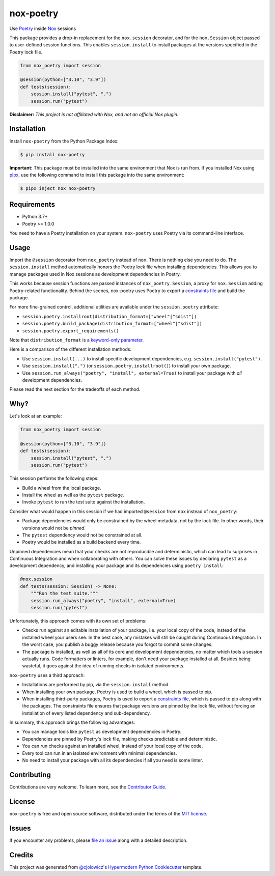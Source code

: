 nox-poetry
==========

|PyPI| |Python Version| |License| |Read the Docs| |Tests| |Codecov|

.. |PyPI| image:: https://img.shields.io/pypi/v/nox-poetry.svg
   :target: https://pypi.org/project/nox-poetry/
   :alt: PyPI
.. |Python Version| image:: https://img.shields.io/pypi/pyversions/nox-poetry
   :target: https://pypi.org/project/nox-poetry
   :alt: Python Version
.. |License| image:: https://img.shields.io/pypi/l/nox-poetry
   :target: https://opensource.org/licenses/MIT
   :alt: License
.. |Read the Docs| image:: https://img.shields.io/readthedocs/nox-poetry/latest.svg?label=Read%20the%20Docs
   :target: https://nox-poetry.readthedocs.io/
   :alt: Read the documentation at https://nox-poetry.readthedocs.io/
.. |Tests| image:: https://github.com/cjolowicz/nox-poetry/workflows/Tests/badge.svg
   :target: https://github.com/cjolowicz/nox-poetry/actions?workflow=Tests
   :alt: Tests
.. |Codecov| image:: https://codecov.io/gh/cjolowicz/nox-poetry/branch/main/graph/badge.svg
   :target: https://codecov.io/gh/cjolowicz/nox-poetry
   :alt: Codecov


Use Poetry_ inside Nox_ sessions

This package provides a drop-in replacement for the ``nox.session`` decorator,
and for the ``nox.Session`` object passed to user-defined session functions.
This enables ``session.install`` to install packages at the versions specified in the Poetry lock file.

.. code:: python

    from nox_poetry import session

    @session(python=["3.10", "3.9"])
    def tests(session):
        session.install("pytest", ".")
        session.run("pytest")


**Disclaimer:** *This project is not affiliated with Nox, and not an official Nox plugin.*


Installation
------------

Install ``nox-poetry`` from the Python Package Index:

.. code:: console

   $ pip install nox-poetry


**Important:**
This package must be installed into the same environment that Nox is run from.
If you installed Nox using pipx_,
use the following command to install this package into the same environment:

.. code:: console

   $ pipx inject nox nox-poetry


Requirements
------------

- Python 3.7+
- Poetry >= 1.0.0

You need to have a Poetry installation on your system.
``nox-poetry`` uses Poetry via its command-line interface.


Usage
-----

Import the ``@session`` decorator from ``nox_poetry`` instead of ``nox``.
There is nothing else you need to do.
The ``session.install`` method automatically honors the Poetry lock file when installing dependencies.
This allows you to manage packages used in Nox sessions as development dependencies in Poetry.

This works because session functions are passed instances of ``nox_poetry.Session``,
a proxy for ``nox.Session`` adding Poetry-related functionality.
Behind the scenes, nox-poetry uses Poetry to export a `constraints file`_ and build the package.

For more fine-grained control, additional utilities are available under the ``session.poetry`` attribute:

- ``session.poetry.installroot(distribution_format=["wheel"|"sdist"])``
- ``session.poetry.build_package(distribution_format=["wheel"|"sdist"])``
- ``session.poetry.export_requirements()``

Note that ``distribution_format`` is a `keyword-only parameter`_.

Here is a comparison of the different installation methods:

- Use ``session.install(...)`` to install specific development dependencies, e.g. ``session.install("pytest")``.
- Use ``session.install(".")`` (or ``session.poetry.installroot()``) to install your own package.
- Use ``session.run_always("poetry", "install", external=True)`` to install your package with *all* development dependencies.

Please read the next section for the tradeoffs of each method.


Why?
----

Let's look at an example:

.. code:: python

    from nox_poetry import session

    @session(python=["3.10", "3.9"])
    def tests(session):
        session.install("pytest", ".")
        session.run("pytest")

This session performs the following steps:

- Build a wheel from the local package.
- Install the wheel as well as the ``pytest`` package.
- Invoke ``pytest`` to run the test suite against the installation.

Consider what would happen in this session
if we had imported ``@session`` from ``nox`` instead of ``nox_poetry``:

- Package dependencies would only be constrained by the wheel metadata, not by the lock file.
  In other words, their versions would not be *pinned*.
- The ``pytest`` dependency would not be constrained at all.
- Poetry would be installed as a build backend every time.

Unpinned dependencies mean that your checks are not reproducible and deterministic,
which can lead to surprises in Continuous Integration and when collaborating with others.
You can solve these issues by declaring ``pytest`` as a development dependency,
and installing your package and its dependencies using ``poetry install``:

.. code:: python

   @nox.session
   def tests(session: Session) -> None:
       """Run the test suite."""
       session.run_always("poetry", "install", external=True)
       session.run("pytest")

Unfortunately, this approach comes with its own set of problems:

- Checks run against an editable installation of your package,
  i.e. your local copy of the code, instead of the installed wheel your users see.
  In the best case, any mistakes will still be caught during Continuous Integration.
  In the worst case, you publish a buggy release because you forgot to commit some changes.
- The package is installed, as well as all of its core and development dependencies,
  no matter which tools a session actually runs.
  Code formatters or linters, for example, don't need your package installed at all.
  Besides being wasteful, it goes against the idea of running checks in isolated environments.

``nox-poetry`` uses a third approach:

- Installations are performed by pip, via the ``session.install`` method.
- When installing your own package, Poetry is used to build a wheel, which is passed to pip.
- When installing third-party packages, Poetry is used to export a `constraints file`_,
  which is passed to pip along with the packages.
  The constraints file ensures that package versions are pinned by the lock file,
  without forcing an installation of every listed dependency and sub-dependency.

In summary, this approach brings the following advantages:

- You can manage tools like ``pytest`` as development dependencies in Poetry.
- Dependencies are pinned by Poetry's lock file, making checks predictable and deterministic.
- You can run checks against an installed wheel, instead of your local copy of the code.
- Every tool can run in an isolated environment with minimal dependencies.
- No need to install your package with all its dependencies if all you need is some linter.


Contributing
------------

Contributions are very welcome.
To learn more, see the `Contributor Guide`_.


License
-------

``nox-poetry`` is free and open source software,
distributed under the terms of the `MIT license`_.


Issues
------

If you encounter any problems,
please `file an issue`_ along with a detailed description.


Credits
-------

This project was generated from `@cjolowicz`_'s `Hypermodern Python Cookiecutter`_ template.

.. _@cjolowicz: https://github.com/cjolowicz
.. _Cookiecutter: https://github.com/audreyr/cookiecutter
.. _MIT license: https://opensource.org/licenses/MIT
.. _Hypermodern Python Cookiecutter: https://github.com/cjolowicz/cookiecutter-hypermodern-python
.. _MIT: http://opensource.org/licenses/MIT
.. _Nox: https://nox.thea.codes/
.. _Poetry: https://python-poetry.org/
.. _constraints file: https://pip.pypa.io/en/stable/user_guide/#constraints-files
.. _file an issue: https://github.com/cjolowicz/nox-poetry/issues
.. _keyword-only parameter: https://docs.python.org/3/glossary.html#keyword-only-parameter
.. _nox.sessions.Session.install: https://nox.thea.codes/en/stable/config.html#nox.sessions.Session.install
.. _nox.sessions.Session.run: https://nox.thea.codes/en/stable/config.html#nox.sessions.Session.run
.. _pip install: https://pip.pypa.io/en/stable/reference/pip_install/
.. _pip: https://pip.pypa.io/
.. _pipx: https://pipxproject.github.io/pipx/
.. github-only
.. _Contributor Guide: https://nox-poetry.readthedocs.io/en/latest/contributing.html
